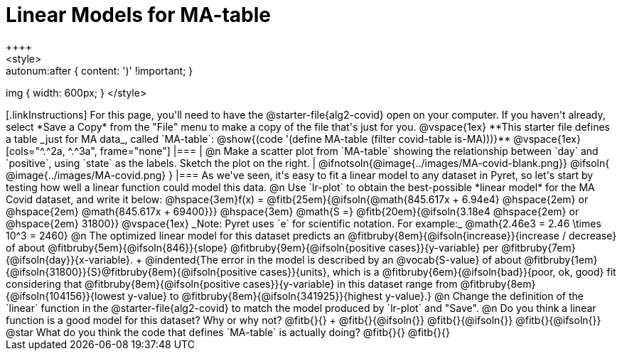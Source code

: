 = Linear Models for MA-table
++++
<style>
.autonum { font-weight: bold; margin-top: 2.5ex; }
.autonum:after { content: ')' !important; }
img { width: 600px; }
</style>
++++

[.linkInstructions]
For this page, you'll need to have the @starter-file{alg2-covid} open on your computer. If you haven't already, select *Save a Copy* from the "File" menu to make a copy of the file that's just for you.

@vspace{1ex}

**This starter file defines a table _just for MA data_, called `MA-table`: @show{(code '(define MA-table (filter covid-table is-MA)))}**

@vspace{1ex}

[cols="^.^2a, ^.^3a", frame="none"]
|===
| @n Make a scatter plot from `MA-table` showing the relationship between `day` and `positive`, using `state` as the labels. Sketch the plot on the right.
|
@ifnotsoln{@image{../images/MA-covid-blank.png}}
@ifsoln{   @image{../images/MA-covid.png}      }
|===

As we've seen, it's easy to fit a linear model to any dataset in Pyret, so let's start by testing how well a linear function could model this data.

@n Use `lr-plot` to obtain the best-possible *linear model* for the MA Covid dataset, and write it below:

@hspace{3em}f(x) = @fitb{25em}{@ifsoln{@math{845.617x + 6.94e4} @hspace{2em} or @hspace{2em} @math{845.617x + 69400}}} @hspace{3em} @math{S =} @fitb{20em}{@ifsoln{3.18e4  @hspace{2em} or  @hspace{2em} 31800}}

@vspace{1ex}

_Note: Pyret uses `e` for scientific notation. For example:_ @math{2.46e3 = 2.46 \times 10^3 = 2460}

@n The optimized linear model for this dataset predicts an @fitbruby{8em}{@ifsoln{increase}}{increase / decrease} of about @fitbruby{5em}{@ifsoln{846}}{slope} @fitbruby{9em}{@ifsoln{positive cases}}{y-variable} per @fitbruby{7em}{@ifsoln{day}}{x-variable}. +
@indented{The error in the model is described by an @vocab{S-value} of about @fitbruby{1em}{@ifsoln{31800}}{S}@fitbruby{8em}{@ifsoln{positive cases}}{units}, which is a @fitbruby{6em}{@ifsoln{bad}}{poor, ok, good} fit considering that @fitbruby{8em}{@ifsoln{positive cases}}{y-variable} in this dataset range from @fitbruby{8em}{@ifsoln{104156}}{lowest y-value} to @fitbruby{8em}{@ifsoln{341925}}{highest y-value}.}

@n Change the definition of the `linear` function in the @starter-file{alg2-covid} to match the model produced by `lr-plot` and "Save".

@n Do you think a linear function is a good model for this dataset? Why or why not? @fitb{}{} +

@fitb{}{@ifsoln{}}

@fitb{}{@ifsoln{}}

@fitb{}{@ifsoln{}}

@star What do you think the code that defines `MA-table` is actually doing? @fitb{}{}

@fitb{}{}

